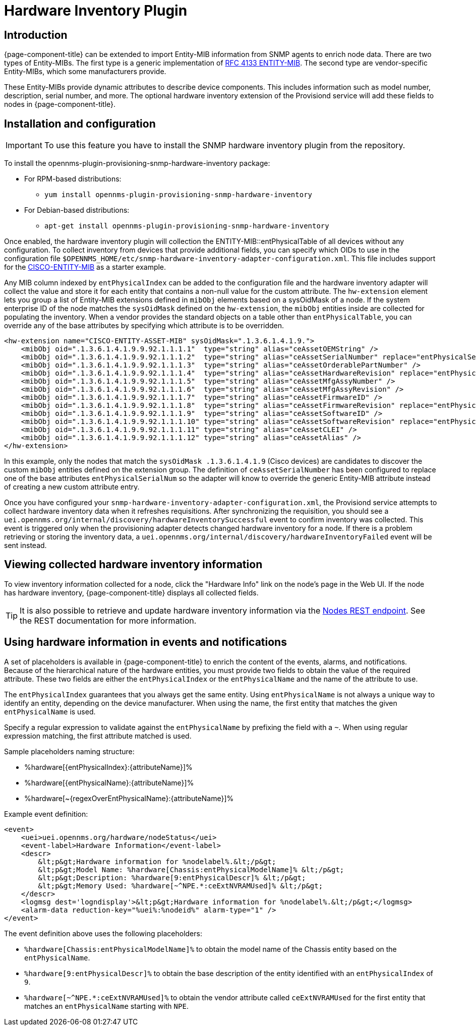 [[hardware-inventory-plugin]]
= Hardware Inventory Plugin

== Introduction

{page-component-title} can be extended to import Entity-MIB information from SNMP agents to enrich node data.
There are two types of Entity-MIBs.
The first type is a generic implementation of https://tools.ietf.org/html/rfc4133[RFC 4133 ENTITY-MIB].
The second type are vendor-specific Entity-MIBs, which some manufacturers provide.

These Entity-MIBs provide dynamic attributes to describe device components.
This includes information such as model number, description, serial number, and more.
The optional hardware inventory extension of the Provisiond service will add these fields to nodes in {page-component-title}.

== Installation and configuration

IMPORTANT: To use this feature you have to install the SNMP hardware inventory plugin from the repository.

****
To install the opennms-plugin-provisioning-snmp-hardware-inventory package:

* For RPM-based distributions:
** `yum install opennms-plugin-provisioning-snmp-hardware-inventory`
* For Debian-based distributions:
** `apt-get install opennms-plugin-provisioning-snmp-hardware-inventory`
****

Once enabled, the hardware inventory plugin will collection the ENTITY-MIB::entPhysicalTable of all devices without any configuration.
To collect inventory from devices that provide additional fields, you can specify which OIDs to use in the configuration file `$OPENNMS_HOME/etc/snmp-hardware-inventory-adapter-configuration.xml`.
This file includes support for the https://tools.cisco.com/Support/SNMP/do/BrowseMIB.do?mibName=ENTITY-MIB[CISCO-ENTITY-MIB] as a starter example.

Any MIB column indexed by `entPhysicalIndex` can be added to the configuration file and the hardware inventory adapter will collect the value and store it for each entity that contains a non-null value for the custom attribute.
The `hw-extension` element lets you group a list of Entity-MIB extensions defined in `mibObj` elements based on a sysOidMask of a node.
If the system enterprise ID of the node matches the `sysOidMask` defined on the `hw-extension`, the `mibObj` entities inside are collected for populating the inventory.
When a vendor provides the standard objects on a table other than `entPhysicalTable`, you can override any of the base attributes by specifying which attribute is to be overridden.


[source, xml]
----
<hw-extension name="CISCO-ENTITY-ASSET-MIB" sysOidMask=".1.3.6.1.4.1.9.">
    <mibObj oid=".1.3.6.1.4.1.9.9.92.1.1.1.1"  type="string" alias="ceAssetOEMString" />
    <mibObj oid=".1.3.6.1.4.1.9.9.92.1.1.1.2"  type="string" alias="ceAssetSerialNumber" replace="entPhysicalSerialNum" />
    <mibObj oid=".1.3.6.1.4.1.9.9.92.1.1.1.3"  type="string" alias="ceAssetOrderablePartNumber" />
    <mibObj oid=".1.3.6.1.4.1.9.9.92.1.1.1.4"  type="string" alias="ceAssetHardwareRevision" replace="entPhysicalHardwareRev" />
    <mibObj oid=".1.3.6.1.4.1.9.9.92.1.1.1.5"  type="string" alias="ceAssetMfgAssyNumber" />
    <mibObj oid=".1.3.6.1.4.1.9.9.92.1.1.1.6"  type="string" alias="ceAssetMfgAssyRevision" />
    <mibObj oid=".1.3.6.1.4.1.9.9.92.1.1.1.7"  type="string" alias="ceAssetFirmwareID" />
    <mibObj oid=".1.3.6.1.4.1.9.9.92.1.1.1.8"  type="string" alias="ceAssetFirmwareRevision" replace="entPhysicalFirmwareRev" />
    <mibObj oid=".1.3.6.1.4.1.9.9.92.1.1.1.9"  type="string" alias="ceAssetSoftwareID" />
    <mibObj oid=".1.3.6.1.4.1.9.9.92.1.1.1.10" type="string" alias="ceAssetSoftwareRevision" replace="entPhysicalSoftwareRev" />
    <mibObj oid=".1.3.6.1.4.1.9.9.92.1.1.1.11" type="string" alias="ceAssetCLEI" />
    <mibObj oid=".1.3.6.1.4.1.9.9.92.1.1.1.12" type="string" alias="ceAssetAlias" />
</hw-extension>
----

In this example, only the nodes that match the `sysOidMask .1.3.6.1.4.1.9` (Cisco devices) are candidates to discover the custom `mibObj` entities defined on the extension group.
The definition of `ceAssetSerialNumber` has been configured to replace one of the base attributes `entPhysicalSerialNum` so the adapter will know to override the generic Entity-MIB attribute instead of creating a new custom attribute entry.

Once you have configured your `snmp-hardware-inventory-adapter-configuration.xml`, the Provisiond service attempts to collect hardware inventory data when it refreshes requisitions.
After synchronizing the requisition, you should see a `uei.opennms.org/internal/discovery/hardwareInventorySuccessful` event to confirm inventory was collected.
This event is triggered only when the provisioning adapter detects changed hardware inventory for a node.
If there is a problem retrieving or storing the inventory data, a `uei.opennms.org/internal/discovery/hardwareInventoryFailed` event will be sent instead.

== Viewing collected hardware inventory information

To view inventory information collected for a node, click the "Hardware Info" link on the node's page in the Web UI.
If the node has hardware inventory, {page-component-title} displays all collected fields.

TIP: It is also possible to retrieve and update hardware inventory information via the xref:development:rest/nodes.adoc#nodes-rest[Nodes REST endpoint].
See the REST documentation for more information.

== Using hardware information in events and notifications

A set of placeholders is available in {page-component-title} to enrich the content of the events, alarms, and notifications.
Because of the hierarchical nature of the hardware entities, you must provide two fields to obtain the value of the required attribute.
These two fields are either the `entPhysicalIndex` or the `entPhysicalName` and the name of the attribute to use.

The `entPhysicalIndex` guarantees that you always get the same entity.
Using `entPhysicalName` is not always a unique way to identify an entity, depending on the device manufacturer.
When using the name, the first entity that matches the given `entPhysicalName` is used.

Specify a regular expression to validate against the `entPhysicalName` by prefixing the field with a `~`.
When using regular expression matching, the first attribute matched is used.

Sample placeholders naming structure:

* %hardware[\{entPhysicalIndex}:\{attributeName}]%
* %hardware[\{entPhysicalName}:\{attributeName}]%
* %hardware[~\{regexOverEntPhysicalName}:\{attributeName}]%

Example event definition:

[source, xml]
----
<event>
    <uei>uei.opennms.org/hardware/nodeStatus</uei>
    <event-label>Hardware Information</event-label>
    <descr>
        &lt;p&gt;Hardware information for %nodelabel%.&lt;/p&gt;
        &lt;p&gt;Model Name: %hardware[Chassis:entPhysicalModelName]% &lt;/p&gt;
        &lt;p&gt;Description: %hardware[9:entPhysicalDescr]% &lt;/p&gt;
        &lt;p&gt;Memory Used: %hardware[~^NPE.*:ceExtNVRAMUsed]% &lt;/p&gt;
    </descr>
    <logmsg dest='logndisplay'>&lt;p&gt;Hardware information for %nodelabel%.&lt;/p&gt;</logmsg>
    <alarm-data reduction-key="%uei%:%nodeid%" alarm-type="1" />
</event>
----

The event definition above uses the following placeholders:

* `%hardware[Chassis:entPhysicalModelName]%` to obtain the model name of the Chassis entity based on the `entPhysicalName`.
* `%hardware[9:entPhysicalDescr]%` to obtain the base description of the entity identified with an `entPhysicalIndex` of `9`.
* `%hardware[~^NPE.*:ceExtNVRAMUsed]%` to obtain the vendor attribute called `ceExtNVRAMUsed` for the first entity that matches an `entPhysicalName` starting with `NPE`.
